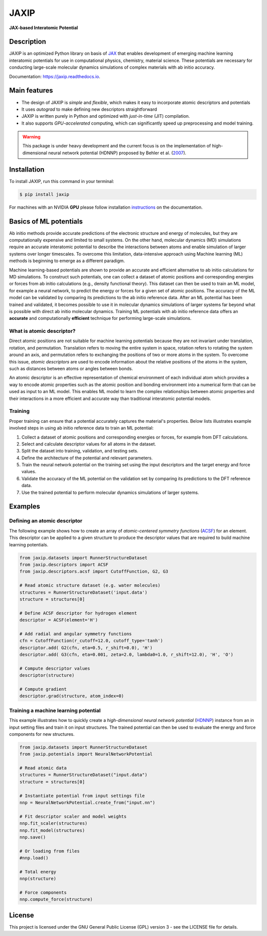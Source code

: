 
.. .. image:: docs/images/logo.png
..         :alt: logo
        
=====
JAXIP
=====

**JAX-based Interatomic Potential**

.. image:: https://img.shields.io/pypi/v/jaxip.svg
        :target: https://pypi.python.org/pypi/jaxip

.. image:: https://img.shields.io/travis/hghcomphys/jaxip.svg
        :target: https://travis-ci.com/hghcomphys/jaxip

.. image:: https://readthedocs.org/projects/jaxip/badge/?version=latest
        :target: https://jaxip.readthedocs.io/en/latest/?version=latest
        :alt: Documentation Status


Description
-----------
JAXIP is an optimized Python library on basis of `JAX`_ that enables 
development of emerging machine learning interatomic potentials 
for use in computational physics, chemistry, material science. 
These potentials are necessary for conducting large-scale molecular 
dynamics simulations of complex materials with ab initio accuracy.

.. _JAX: https://github.com/google/jax


Documentation: https://jaxip.readthedocs.io.


Main features
-------------
* The design of JAXIP is `simple` and `flexible`, which makes it easy to incorporate atomic descriptors and potentials 
* It uses `autograd` to make defining new descriptors straightforward
* JAXIP is written purely in Python and optimized with `just-in-time` (JIT) compilation.
* It also supports `GPU-accelerated` computing, which can significantly speed up preprocessing and model training.

.. warning::
        This package is under heavy development and the current focus is on the implementation of high-dimensional 
        neural network potential (HDNNP) proposed by Behler et al. 
        (`2007 <https://journals.aps.org/prl/abstract/10.1103/PhysRevLett.98.146401>`_).


Installation
------------
To install JAXIP, run this command in your terminal:

.. code-block:: console

    $ pip install jaxip

For machines with an NVIDIA **GPU** please follow installation
`instructions <https://jaxip.readthedocs.io/en/latest/installation.html>`_ 
on the documentation. 


Basics of ML potentials
-----------------------

.. image:: images/flowchart.drawio.png

Ab initio methods provide accurate predictions of the electronic structure and energy of molecules, 
but they are computationally expensive and limited to small systems. 
On the other hand, molecular dynamics (MD) simulations require an accurate interatomic potential to describe 
the interactions between atoms and enable simulation of larger systems over longer timescales. 
To overcome this limitation, data-intensive approach using Machine learning (ML) methods is 
beginning to emerge as a different paradigm. 

Machine learning-based potentials are shown to provide an accurate and efficient alternative 
to ab initio calculations for MD simulations.
To construct such potentials, 
one can collect a dataset of atomic positions and corresponding energies or forces 
from ab initio calculations (e.g., density functional theory). 
This dataset can then be used to train an ML model, for example a neural network, to predict the energy or 
forces for a given set of atomic positions. The accuracy of the ML model can be validated by comparing its 
predictions to the ab initio reference data.
After an ML potential has been trained and validated, 
it becomes possible to use it in molecular dynamics simulations of larger systems 
far beyond what is possible with direct ab initio molecular dynamics. 
Training ML potentials with ab initio reference data offers an 
**accurate** and computationally **efficient** technique for performing large-scale simulations.


--------------------------
What is atomic descriptor?
--------------------------
Direct atomic positions are not suitable for machine learning potentials 
because they are not invariant under translation, rotation, and permutation. 
Translation refers to moving the entire system in space, rotation refers to rotating the system around an axis, 
and permutation refers to exchanging the positions of two or more atoms in the system.
To overcome this issue, *atomic descriptors* are used to encode information about the relative positions 
of the atoms in the system, such as distances between atoms or angles between bonds. 

An atomic descriptor is an effective representation of chemical environment of each individual atom
which provides a way to encode atomic properties such as the atomic position and bonding environment 
into a numerical form that can be used as input to an ML model.
This enables ML model to learn the complex relationships between atomic 
properties and their interactions in a more efficient and accurate way 
than traditional interatomic potential models.

--------
Training
--------
Proper training can ensure that a potential accurately captures the material's properties.
Below lists illustrates example involved steps in using ab initio reference data to train an ML potential:

1. Collect a dataset of atomic positions and corresponding energies or forces, for example from DFT calculations.

2. Select and calculate descriptor values for all atoms in the dataset.

3. Split the dataset into training, validation, and testing sets.

4. Define the architecture of the potential and relevant parameters.

5. Train the neural network potential on the training set using the input descriptors and the target energy and force values.

6. Validate the accuracy of the ML potential on the validation set by comparing its predictions to the DFT reference data.

7. Use the trained potential to perform molecular dynamics simulations of larger systems.


Examples
--------

-----------------------------
Defining an atomic descriptor
-----------------------------

The following example shows how to create an array of `atomic-centered symmetry functions`
(`ACSF`_) for an element. 
This descriptor can be applied to a given structure to produce the 
descriptor values that are required to build machine learning potentials.

.. _ACSF: https://aip.scitation.org/doi/10.1063/1.3553717


.. code-block:: python

        from jaxip.datasets import RunnerStructureDataset
        from jaxip.descriptors import ACSF
        from jaxip.descriptors.acsf import CutoffFunction, G2, G3

        # Read atomic structure dataset (e.g. water molecules)
        structures = RunnerStructureDataset('input.data')
        structure = structures[0]

        # Define ACSF descriptor for hydrogen element
        descriptor = ACSF(element='H')

        # Add radial and angular symmetry functions
        cfn = CutoffFunction(r_cutoff=12.0, cutoff_type='tanh')
        descriptor.add( G2(cfn, eta=0.5, r_shift=0.0), 'H')
        descriptor.add( G3(cfn, eta=0.001, zeta=2.0, lambda0=1.0, r_shift=12.0), 'H', 'O')

        # Compute descriptor values
        descriptor(structure)

        # Compute gradient
        descriptor.grad(structure, atom_index=0)


-------------------------------------
Training a machine learning potential
-------------------------------------
This example illustrates how to quickly create a `high-dimensional neural network 
potential` (`HDNNP`_) instance from an in input setting files and train it on input structures. 
The trained potential can then be used to evaluate the energy and force components for new structures.

.. _HDNNP: https://pubs.acs.org/doi/10.1021/acs.chemrev.0c00868


.. code-block:: python

        from jaxip.datasets import RunnerStructureDataset
        from jaxip.potentials import NeuralNetworkPotential

        # Read atomic data
        structures = RunnerStructureDataset("input.data")
        structure = structures[0]

        # Instantiate potential from input settings file
        nnp = NeuralNetworkPotential.create_from("input.nn")

        # Fit descriptor scaler and model weights
        nnp.fit_scaler(structures)
        nnp.fit_model(structures)
        nnp.save()

        # Or loading from files
        #nnp.load()

        # Total energy
        nnp(structure)

        # Force components
        nnp.compute_force(structure)


License
-------

This project is licensed under the GNU General Public License (GPL) version 3 - 
see the LICENSE file for details.